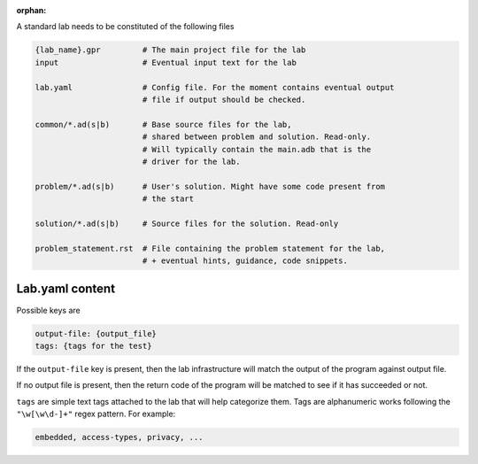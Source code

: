 :orphan:

A standard lab needs to be constituted of the following files

.. code-block:: sh

    {lab_name}.gpr         # The main project file for the lab
    input                  # Eventual input text for the lab

    lab.yaml               # Config file. For the moment contains eventual output
                           # file if output should be checked.

    common/*.ad(s|b)       # Base source files for the lab,
                           # shared between problem and solution. Read-only.
                           # Will typically contain the main.adb that is the
                           # driver for the lab.

    problem/*.ad(s|b)      # User's solution. Might have some code present from
                           # the start

    solution/*.ad(s|b)     # Source files for the solution. Read-only

    problem_statement.rst  # File containing the problem statement for the lab,
                           # + eventual hints, guidance, code snippets.

Lab.yaml content
----------------

Possible keys are

.. code-block:: yaml

    output-file: {output_file}
    tags: {tags for the test}

If the ``output-file`` key is present, then the lab infrastructure will match
the output of the program against output file.

If no output file is present, then the return code of the program will be
matched to see if it has succeeded or not.

``tags`` are simple text tags attached to the lab that will help categorize
them. Tags are alphanumeric works following the ``"\w[\w\d-]+"`` regex pattern.
For example:

.. code-block:: text

    embedded, access-types, privacy, ...
